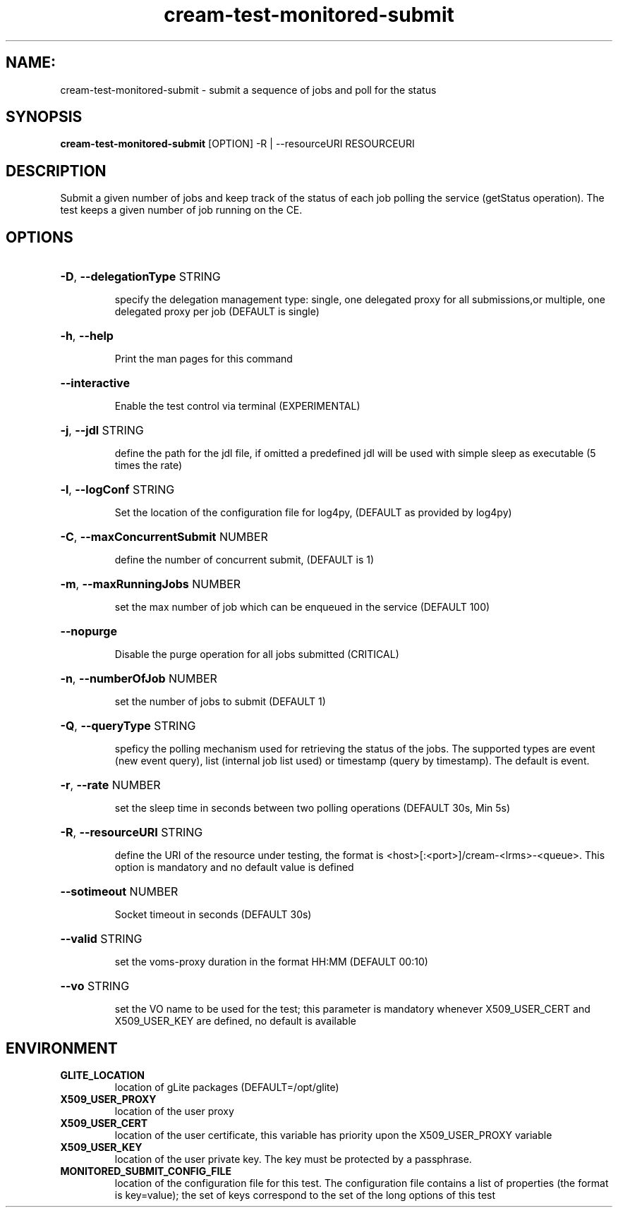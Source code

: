 .TH cream-test-monitored-submit "1" cream-test-monitored-submit "GLITE Testsuite"

.SH NAME:
cream-test-monitored-submit \- submit a sequence of jobs and poll for the status

.SH SYNOPSIS
.B cream-test-monitored-submit
[OPTION] -R | --resourceURI RESOURCEURI

.SH DESCRIPTION
Submit a given number of jobs and keep track of the status of each job polling the service (getStatus operation). The test keeps a given number of job running on the CE.

.SH OPTIONS
.HP
\fB-D\fR, \fB--delegationType\fR
STRING

.IP
specify the delegation management type: single, one delegated proxy for all submissions,or multiple, one delegated proxy per job (DEFAULT is single)
.PP
.HP
\fB-h\fR, \fB--help\fR


.IP
Print the man pages for this command
.PP
.HP
\fB--interactive\fR


.IP
Enable the test control via terminal (EXPERIMENTAL)
.PP
.HP
\fB-j\fR, \fB--jdl\fR
STRING

.IP
define the path for the jdl file, if omitted a predefined jdl will be used with simple sleep as executable (5 times the rate)
.PP
.HP
\fB-l\fR, \fB--logConf\fR
STRING

.IP
Set the location of the configuration file for log4py, (DEFAULT as provided by log4py)
.PP
.HP
\fB-C\fR, \fB--maxConcurrentSubmit\fR
NUMBER

.IP
define the number of concurrent submit, (DEFAULT is 1)
.PP
.HP
\fB-m\fR, \fB--maxRunningJobs\fR
NUMBER

.IP
set the max number of job which can be enqueued in the service (DEFAULT 100)
.PP
.HP
\fB--nopurge\fR


.IP
Disable the purge operation for all jobs submitted (CRITICAL)
.PP
.HP
\fB-n\fR, \fB--numberOfJob\fR
NUMBER

.IP
set the number of jobs to submit (DEFAULT 1)
.PP
.HP
\fB-Q\fR, \fB--queryType\fR
STRING

.IP
speficy the polling mechanism used for retrieving the status of the jobs.
The supported types are event (new event query), list (internal job list used) or timestamp (query by timestamp). The default is event.
.PP
.HP
\fB-r\fR, \fB--rate\fR
NUMBER

.IP
set the sleep time in seconds between two polling operations (DEFAULT 30s, Min 5s)
.PP
.HP
\fB-R\fR, \fB--resourceURI\fR
STRING

.IP
define the URI of the resource under testing, the format is <host>[:<port>]/cream-<lrms>-<queue>. This option is mandatory and no default value is defined
.PP
.HP
\fB--sotimeout\fR
NUMBER

.IP
Socket timeout in seconds (DEFAULT 30s)
.PP
.HP
\fB--valid\fR
STRING

.IP
set the voms-proxy duration in the format HH:MM (DEFAULT 00:10)
.PP
.HP
\fB--vo\fR
STRING

.IP
set the VO name to be used for the test; this parameter is mandatory whenever X509_USER_CERT and X509_USER_KEY are defined, no default is available
.PP
.SH ENVIRONMENT
.TP
.B GLITE_LOCATION
location of gLite packages (DEFAULT=/opt/glite)
.
.TP
.B X509_USER_PROXY
location of the user proxy
.
.TP
.B X509_USER_CERT
location of the user certificate, this variable has priority upon the X509_USER_PROXY variable
.
.TP
.B X509_USER_KEY
location of the user private key. The key must be protected by a passphrase.
.
.TP
.B MONITORED_SUBMIT_CONFIG_FILE
location of the configuration file for this test. The configuration file contains a list of properties (the format is key=value); the set of keys correspond to the set of the long options of this test
.
